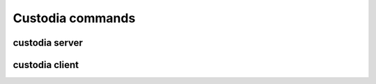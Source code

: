 #################
Custodia commands
#################

custodia server
===============

.. argparse::
   :ref: custodia.server.default_argparser
   :prog: custodia


custodia client
===============

.. argparse::
   :ref: custodia.cli.main_parser
   :prog: custodia-cli
